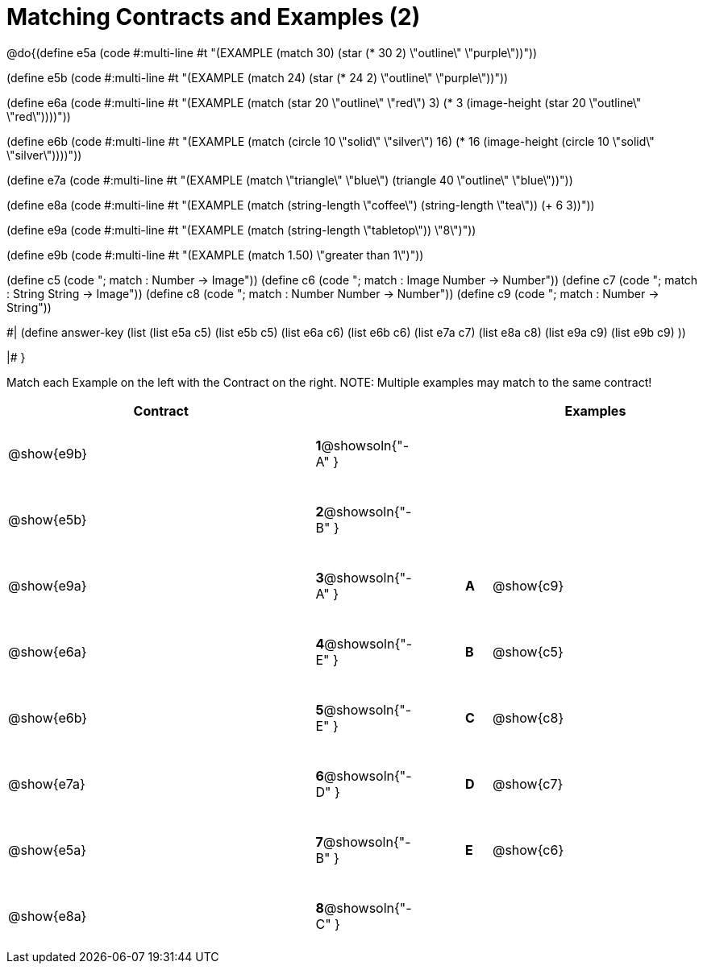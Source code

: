=  Matching Contracts and Examples (2)

++++
<style>
tt.pyret, tt.racket { font-size: .8rem; }
td {padding: 20px 0px !important; }
</style>
++++

@do{(define e5a
   (code #:multi-line #t
"(EXAMPLE (match 30)
         (star (* 30 2) \"outline\" \"purple\"))"))

(define e5b
   (code #:multi-line #t
"(EXAMPLE (match 24)
         (star (* 24 2) \"outline\" \"purple\"))"))

(define e6a
   (code #:multi-line #t
"(EXAMPLE (match (star 20 \"outline\" \"red\") 3)
          (* 3
            (image-height
               (star 20 \"outline\" \"red\"))))"))

(define e6b
   (code #:multi-line #t
"(EXAMPLE (match (circle 10 \"solid\" \"silver\") 16)
         (* 16
            (image-height
                (circle 10 \"solid\" \"silver\"))))"))

(define e7a
   (code #:multi-line #t
"(EXAMPLE (match \"triangle\" \"blue\")
         (triangle 40 \"outline\" \"blue\"))"))

(define e8a
   (code #:multi-line #t
"(EXAMPLE (match (string-length \"coffee\")
                 (string-length \"tea\"))
         (+ 6 3))"))



(define e9a
   (code #:multi-line #t
"(EXAMPLE (match (string-length \"tabletop\"))
         \"8\")"))

(define e9b
   (code #:multi-line #t
"(EXAMPLE (match 1.50)
         \"greater than 1\")"))

(define c5 (code "; match : Number -> Image"))
(define c6 (code "; match : Image Number -> Number"))
(define c7 (code "; match : String String -> Image"))
(define c8 (code "; match : Number Number -> Number"))
(define c9 (code "; match : Number -> String"))

#|
(define answer-key
   (list  (list e5a c5)
          (list e5b c5)
          (list e6a c6)
          (list e6b c6)
          (list e7a c7)
          (list e8a c8)
          (list e9a c9)
          (list e9b c9)
          ))

|#
}


Match each Example on the left with the Contract on the right. NOTE: Multiple examples may match to the same contract!

[cols=".^12a,^.^2a,2a,^.^1a,.^8a",options="header",stripes="none",grid="none",frame="none"]
|===
| Contract                   |                      ||       | Examples
| @show{e9b}   |*1*@showsoln{"-A" }||       |
| @show{e5b}   |*2*@showsoln{"-B" }||       |
| @show{e9a}   |*3*@showsoln{"-A" }||*A*    | @show{c9}
| @show{e6a}   |*4*@showsoln{"-E" }||*B*    | @show{c5}
| @show{e6b}   |*5*@showsoln{"-E" }||*C*    | @show{c8}
| @show{e7a}   |*6*@showsoln{"-D" }||*D*    | @show{c7}
| @show{e5a}   |*7*@showsoln{"-B" }||*E*    | @show{c6}
| @show{e8a}   |*8*@showsoln{"-C" }||       |
|===
